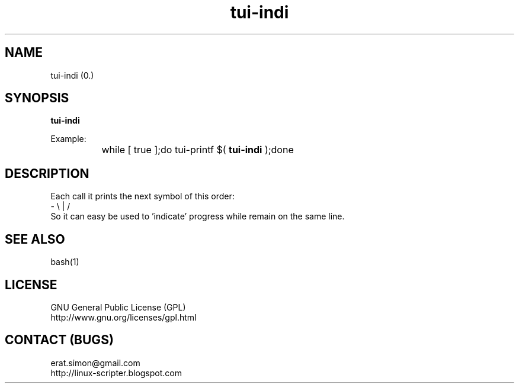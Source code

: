 .TH "tui-indi" 1 "Simon A. Erat (sea)" "TUI 0.6.0"


.SH NAME
tui-indi (0.)

.SH SYNOPSIS
\fBtui-indi\fP
.br

Example:
.br
		while [ true ];do tui-printf $(
.B tui-indi
);done
.br

.SH DESCRIPTION
.PP
Each call it prints the next symbol of this order:
.br
- \\ | /
.br
So it can easy be used to 'indicate' progress while remain on the same line.

.SH SEE ALSO
bash(1)

.SH LICENSE
GNU General Public License (GPL)
.br
http://www.gnu.org/licenses/gpl.html

.SH CONTACT (BUGS)
erat.simon@gmail.com
.br
http://linux-scripter.blogspot.com